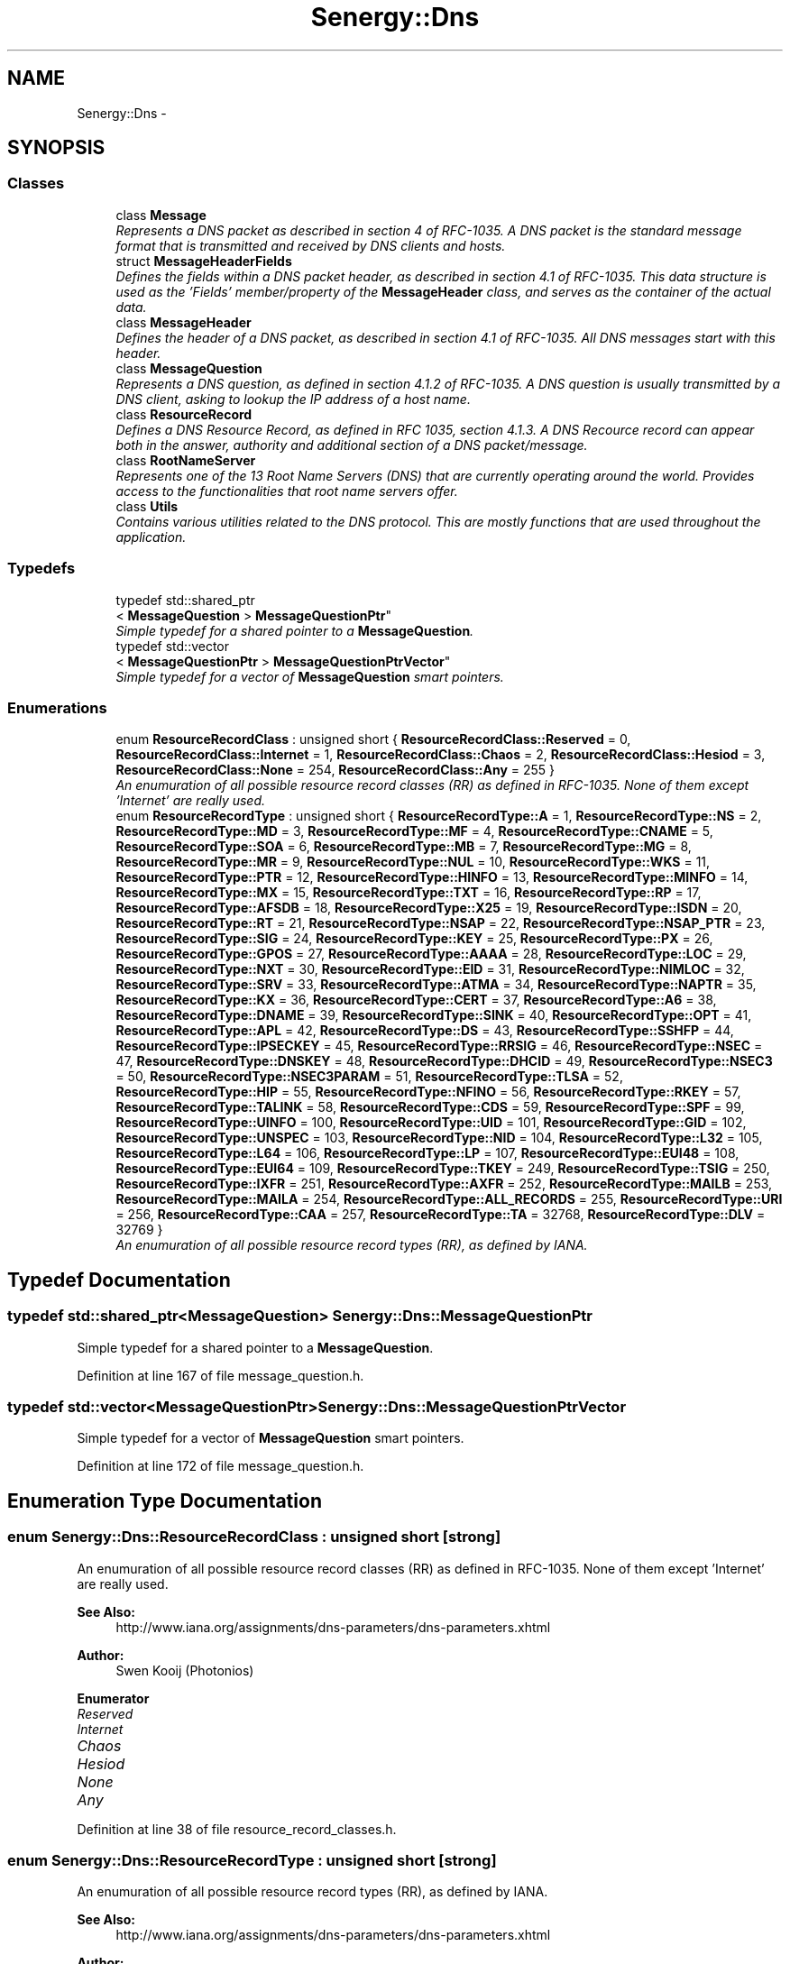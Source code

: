 .TH "Senergy::Dns" 3 "Sat Feb 1 2014" "Version 1.0" "Senergy" \" -*- nroff -*-
.ad l
.nh
.SH NAME
Senergy::Dns \- 
.SH SYNOPSIS
.br
.PP
.SS "Classes"

.in +1c
.ti -1c
.RI "class \fBMessage\fP"
.br
.RI "\fIRepresents a DNS packet as described in section 4 of RFC-1035\&. A DNS packet is the standard message format that is transmitted and received by DNS clients and hosts\&. \fP"
.ti -1c
.RI "struct \fBMessageHeaderFields\fP"
.br
.RI "\fIDefines the fields within a DNS packet header, as described in section 4\&.1 of RFC-1035\&. This data structure is used as the 'Fields' member/property of the \fBMessageHeader\fP class, and serves as the container of the actual data\&. \fP"
.ti -1c
.RI "class \fBMessageHeader\fP"
.br
.RI "\fIDefines the header of a DNS packet, as described in section 4\&.1 of RFC-1035\&. All DNS messages start with this header\&. \fP"
.ti -1c
.RI "class \fBMessageQuestion\fP"
.br
.RI "\fIRepresents a DNS question, as defined in section 4\&.1\&.2 of RFC-1035\&. A DNS question is usually transmitted by a DNS client, asking to lookup the IP address of a host name\&. \fP"
.ti -1c
.RI "class \fBResourceRecord\fP"
.br
.RI "\fIDefines a DNS Resource Record, as defined in RFC 1035, section 4\&.1\&.3\&. A DNS Recource record can appear both in the answer, authority and additional section of a DNS packet/message\&. \fP"
.ti -1c
.RI "class \fBRootNameServer\fP"
.br
.RI "\fIRepresents one of the 13 Root Name Servers (DNS) that are currently operating around the world\&. Provides access to the functionalities that root name servers offer\&. \fP"
.ti -1c
.RI "class \fBUtils\fP"
.br
.RI "\fIContains various utilities related to the DNS protocol\&. This are mostly functions that are used throughout the application\&. \fP"
.in -1c
.SS "Typedefs"

.in +1c
.ti -1c
.RI "typedef std::shared_ptr
.br
< \fBMessageQuestion\fP > \fBMessageQuestionPtr\fP"
.br
.RI "\fISimple typedef for a shared pointer to a \fBMessageQuestion\fP\&. \fP"
.ti -1c
.RI "typedef std::vector
.br
< \fBMessageQuestionPtr\fP > \fBMessageQuestionPtrVector\fP"
.br
.RI "\fISimple typedef for a vector of \fBMessageQuestion\fP smart pointers\&. \fP"
.in -1c
.SS "Enumerations"

.in +1c
.ti -1c
.RI "enum \fBResourceRecordClass\fP : unsigned short { \fBResourceRecordClass::Reserved\fP = 0, \fBResourceRecordClass::Internet\fP = 1, \fBResourceRecordClass::Chaos\fP = 2, \fBResourceRecordClass::Hesiod\fP = 3, \fBResourceRecordClass::None\fP = 254, \fBResourceRecordClass::Any\fP = 255 }"
.br
.RI "\fIAn enumuration of all possible resource record classes (RR) as defined in RFC-1035\&. None of them except 'Internet' are really used\&. \fP"
.ti -1c
.RI "enum \fBResourceRecordType\fP : unsigned short { \fBResourceRecordType::A\fP = 1, \fBResourceRecordType::NS\fP = 2, \fBResourceRecordType::MD\fP = 3, \fBResourceRecordType::MF\fP = 4, \fBResourceRecordType::CNAME\fP = 5, \fBResourceRecordType::SOA\fP = 6, \fBResourceRecordType::MB\fP = 7, \fBResourceRecordType::MG\fP = 8, \fBResourceRecordType::MR\fP = 9, \fBResourceRecordType::NUL\fP = 10, \fBResourceRecordType::WKS\fP = 11, \fBResourceRecordType::PTR\fP = 12, \fBResourceRecordType::HINFO\fP = 13, \fBResourceRecordType::MINFO\fP = 14, \fBResourceRecordType::MX\fP = 15, \fBResourceRecordType::TXT\fP = 16, \fBResourceRecordType::RP\fP = 17, \fBResourceRecordType::AFSDB\fP = 18, \fBResourceRecordType::X25\fP = 19, \fBResourceRecordType::ISDN\fP = 20, \fBResourceRecordType::RT\fP = 21, \fBResourceRecordType::NSAP\fP = 22, \fBResourceRecordType::NSAP_PTR\fP = 23, \fBResourceRecordType::SIG\fP = 24, \fBResourceRecordType::KEY\fP = 25, \fBResourceRecordType::PX\fP = 26, \fBResourceRecordType::GPOS\fP = 27, \fBResourceRecordType::AAAA\fP = 28, \fBResourceRecordType::LOC\fP = 29, \fBResourceRecordType::NXT\fP = 30, \fBResourceRecordType::EID\fP = 31, \fBResourceRecordType::NIMLOC\fP = 32, \fBResourceRecordType::SRV\fP = 33, \fBResourceRecordType::ATMA\fP = 34, \fBResourceRecordType::NAPTR\fP = 35, \fBResourceRecordType::KX\fP = 36, \fBResourceRecordType::CERT\fP = 37, \fBResourceRecordType::A6\fP = 38, \fBResourceRecordType::DNAME\fP = 39, \fBResourceRecordType::SINK\fP = 40, \fBResourceRecordType::OPT\fP = 41, \fBResourceRecordType::APL\fP = 42, \fBResourceRecordType::DS\fP = 43, \fBResourceRecordType::SSHFP\fP = 44, \fBResourceRecordType::IPSECKEY\fP = 45, \fBResourceRecordType::RRSIG\fP = 46, \fBResourceRecordType::NSEC\fP = 47, \fBResourceRecordType::DNSKEY\fP = 48, \fBResourceRecordType::DHCID\fP = 49, \fBResourceRecordType::NSEC3\fP = 50, \fBResourceRecordType::NSEC3PARAM\fP = 51, \fBResourceRecordType::TLSA\fP = 52, \fBResourceRecordType::HIP\fP = 55, \fBResourceRecordType::NFINO\fP = 56, \fBResourceRecordType::RKEY\fP = 57, \fBResourceRecordType::TALINK\fP = 58, \fBResourceRecordType::CDS\fP = 59, \fBResourceRecordType::SPF\fP = 99, \fBResourceRecordType::UINFO\fP = 100, \fBResourceRecordType::UID\fP = 101, \fBResourceRecordType::GID\fP = 102, \fBResourceRecordType::UNSPEC\fP = 103, \fBResourceRecordType::NID\fP = 104, \fBResourceRecordType::L32\fP = 105, \fBResourceRecordType::L64\fP = 106, \fBResourceRecordType::LP\fP = 107, \fBResourceRecordType::EUI48\fP = 108, \fBResourceRecordType::EUI64\fP = 109, \fBResourceRecordType::TKEY\fP = 249, \fBResourceRecordType::TSIG\fP = 250, \fBResourceRecordType::IXFR\fP = 251, \fBResourceRecordType::AXFR\fP = 252, \fBResourceRecordType::MAILB\fP = 253, \fBResourceRecordType::MAILA\fP = 254, \fBResourceRecordType::ALL_RECORDS\fP = 255, \fBResourceRecordType::URI\fP = 256, \fBResourceRecordType::CAA\fP = 257, \fBResourceRecordType::TA\fP = 32768, \fBResourceRecordType::DLV\fP = 32769 }"
.br
.RI "\fIAn enumuration of all possible resource record types (RR), as defined by IANA\&. \fP"
.in -1c
.SH "Typedef Documentation"
.PP 
.SS "typedef std::shared_ptr<\fBMessageQuestion\fP> \fBSenergy::Dns::MessageQuestionPtr\fP"

.PP
Simple typedef for a shared pointer to a \fBMessageQuestion\fP\&. 
.PP
Definition at line 167 of file message_question\&.h\&.
.SS "typedef std::vector<\fBMessageQuestionPtr\fP> \fBSenergy::Dns::MessageQuestionPtrVector\fP"

.PP
Simple typedef for a vector of \fBMessageQuestion\fP smart pointers\&. 
.PP
Definition at line 172 of file message_question\&.h\&.
.SH "Enumeration Type Documentation"
.PP 
.SS "enum \fBSenergy::Dns::ResourceRecordClass\fP : unsigned short\fC [strong]\fP"

.PP
An enumuration of all possible resource record classes (RR) as defined in RFC-1035\&. None of them except 'Internet' are really used\&. 
.PP
\fBSee Also:\fP
.RS 4
http://www.iana.org/assignments/dns-parameters/dns-parameters.xhtml
.RE
.PP
\fBAuthor:\fP
.RS 4
Swen Kooij (Photonios) 
.RE
.PP

.PP
\fBEnumerator\fP
.in +1c
.TP
\fB\fIReserved \fP\fP
.TP
\fB\fIInternet \fP\fP
.TP
\fB\fIChaos \fP\fP
.TP
\fB\fIHesiod \fP\fP
.TP
\fB\fINone \fP\fP
.TP
\fB\fIAny \fP\fP
.PP
Definition at line 38 of file resource_record_classes\&.h\&.
.SS "enum \fBSenergy::Dns::ResourceRecordType\fP : unsigned short\fC [strong]\fP"

.PP
An enumuration of all possible resource record types (RR), as defined by IANA\&. 
.PP
\fBSee Also:\fP
.RS 4
http://www.iana.org/assignments/dns-parameters/dns-parameters.xhtml
.RE
.PP
\fBAuthor:\fP
.RS 4
Swen Kooij (Photonios)\&. 
.RE
.PP

.PP
\fBEnumerator\fP
.in +1c
.TP
\fB\fIA \fP\fP
A host address\&. 
.TP
\fB\fINS \fP\fP
A authoritative name server\&. 
.TP
\fB\fIMD \fP\fP
A mail destination (Obsolete, use MX) 
.TP
\fB\fIMF \fP\fP
A mail forwarder (Obsolete, use MX) 
.TP
\fB\fICNAME \fP\fP
The canonical name for an alias\&. 
.TP
\fB\fISOA \fP\fP
Sexueel Overdraagbare Aandoening (Marks the start of a zone of authority)\&. 
.TP
\fB\fIMB \fP\fP
Mailbox domain name (EXPERIMENTAL)\&. 
.TP
\fB\fIMG \fP\fP
Mail group member (EXPERIMENTAL)\&. 
.TP
\fB\fIMR \fP\fP
Mail rename domain name (EXPERIMENTAL)\&. 
.TP
\fB\fINUL \fP\fP
(NULL) - A null Resource Record (RR)\&. 
.TP
\fB\fIWKS \fP\fP
Well-known service description\&. 
.TP
\fB\fIPTR \fP\fP
Domain name pointer\&. 
.TP
\fB\fIHINFO \fP\fP
Host information\&. 
.TP
\fB\fIMINFO \fP\fP
Mailbox or mail list notification\&. 
.TP
\fB\fIMX \fP\fP
Mail exchange\&. 
.TP
\fB\fITXT \fP\fP
Text strings\&. 
.TP
\fB\fIRP \fP\fP
Responsible person\&. 
.TP
\fB\fIAFSDB \fP\fP
For AFS database location\&. 
.TP
\fB\fIX25 \fP\fP
For X\&.25 PSDN addresses\&. 
.TP
\fB\fIISDN \fP\fP
For ISDN addresses\&. 
.TP
\fB\fIRT \fP\fP
Route-through\&. 
.TP
\fB\fINSAP \fP\fP
NSAP Address, for NSAP style A records\&. 
.TP
\fB\fINSAP_PTR \fP\fP
Domain pointer, NSAP style\&. 
.TP
\fB\fISIG \fP\fP
Domain name signature\&. 
.TP
\fB\fIKEY \fP\fP
Security key\&. 
.TP
\fB\fIPX \fP\fP
X\&.400 mail mapping information\&. 
.TP
\fB\fIGPOS \fP\fP
Geographical position\&. 
.TP
\fB\fIAAAA \fP\fP
IPV6 Address\&. 
.TP
\fB\fILOC \fP\fP
Location finformation\&. 
.TP
\fB\fINXT \fP\fP
Next domain (Obsolete)\&. 
.TP
\fB\fIEID \fP\fP
End point identifier\&. 
.TP
\fB\fINIMLOC \fP\fP
Nimloc locator\&. 
.TP
\fB\fISRV \fP\fP
Server selection\&. 
.TP
\fB\fIATMA \fP\fP
ATM Address\&. 
.TP
\fB\fINAPTR \fP\fP
Naming authority pointer\&. 
.TP
\fB\fIKX \fP\fP
Key exchanger\&. 
.TP
\fB\fICERT \fP\fP
CERT\&. 
.TP
\fB\fIA6 \fP\fP
A6 (OBSOLETE, use AAAA)\&. 
.TP
\fB\fIDNAME \fP\fP
DNAME\&. 
.TP
\fB\fISINK \fP\fP
SINK\&. 
.TP
\fB\fIOPT \fP\fP
OPT\&. 
.TP
\fB\fIAPL \fP\fP
APL\&. 
.TP
\fB\fIDS \fP\fP
Delegation signer\&. 
.TP
\fB\fISSHFP \fP\fP
SSH Key Fingerprint\&. 
.TP
\fB\fIIPSECKEY \fP\fP
IPSEC Key\&. 
.TP
\fB\fIRRSIG \fP\fP
RRSIG\&. 
.TP
\fB\fINSEC \fP\fP
NSEC\&. 
.TP
\fB\fIDNSKEY \fP\fP
DNS Key\&. 
.TP
\fB\fIDHCID \fP\fP
DHCID\&. 
.TP
\fB\fINSEC3 \fP\fP
NSEC3\&. 
.TP
\fB\fINSEC3PARAM \fP\fP
NSEC3PARAM\&. 
.TP
\fB\fITLSA \fP\fP
TLSA\&. 
.TP
\fB\fIHIP \fP\fP
Host identify protocol\&. 
.TP
\fB\fINFINO \fP\fP
NINFO\&. 
.TP
\fB\fIRKEY \fP\fP
RKEY\&. 
.TP
\fB\fITALINK \fP\fP
Trust anchor link\&. 
.TP
\fB\fICDS \fP\fP
Child DS\&. 
.TP
\fB\fISPF \fP\fP
SPF (IANA-Reserved)\&. 
.TP
\fB\fIUINFO \fP\fP
UINFO (IANA-Reserved)\&. 
.TP
\fB\fIUID \fP\fP
UID (IANA-Reserved)\&. 
.TP
\fB\fIGID \fP\fP
GID (IANA-Reserved)\&. 
.TP
\fB\fIUNSPEC \fP\fP
UNSPEC (IANA-Reserved)\&. 
.TP
\fB\fINID \fP\fP
NID\&. 
.TP
\fB\fIL32 \fP\fP
L32\&. 
.TP
\fB\fIL64 \fP\fP
L64\&. 
.TP
\fB\fILP \fP\fP
LP\&. 
.TP
\fB\fIEUI48 \fP\fP
EUI48 address\&. 
.TP
\fB\fIEUI64 \fP\fP
EUI64 address\&. 
.TP
\fB\fITKEY \fP\fP
Transaction key\&. 
.TP
\fB\fITSIG \fP\fP
Transaction signature\&. 
.TP
\fB\fIIXFR \fP\fP
Incremental transfer\&. 
.TP
\fB\fIAXFR \fP\fP
Transfer of an entire zone\&. 
.TP
\fB\fIMAILB \fP\fP
Mailbox-related resource records (RR) (Obsolete, see MX)\&. 
.TP
\fB\fIMAILA \fP\fP
Mail agent resource records (RR) (Obsolete, see MX)\&. 
.TP
\fB\fIALL_RECORDS \fP\fP
A request for all records the server/cache has available\&. 
.TP
\fB\fIURI \fP\fP
URI\&. 
.TP
\fB\fICAA \fP\fP
Certificate authority restriction\&. 
.TP
\fB\fITA \fP\fP
DNSSEC Trust authorities\&. 
.TP
\fB\fIDLV \fP\fP
DNSSEC Lookaside validation\&. 
.PP
Definition at line 37 of file resource_record_types\&.h\&.
.SH "Author"
.PP 
Generated automatically by Doxygen for Senergy from the source code\&.
